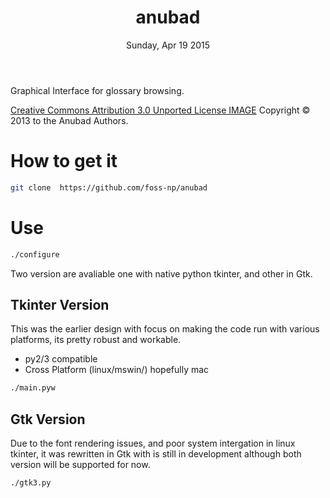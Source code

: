 #+TITLE: anubad
#+DATE: Sunday, Apr 19 2015

Graphical Interface for glossary browsing.

[[http://i.creativecommons.org/l/by/3.0/88x31.png][Creative Commons Attribution 3.0 Unported License IMAGE]]
Copyright © 2013 to the Anubad Authors.

* How to get it

  #+begin_src bash
  git clone  https://github.com/foss-np/anubad
  #+end_src

* Use

  #+begin_src bash
  ./configure
  #+end_src

  Two version are avaliable one with native python tkinter, and other
  in Gtk.

** Tkinter Version
   This was the earlier design with focus on making the code run with
   various platforms, its pretty robust and workable.

   - py2/3 compatible
   - Cross Platform (linux/mswin/) hopefully mac

   #+begin_src bash
   ./main.pyw
   #+end_src


** Gtk Version
   Due to the font rendering issues, and poor system intergation in
   linux tkinter, it was rewritten in Gtk with is still in development
   although both version will be supported for now.

   #+begin_src bash
   ./gtk3.py
   #+end_src
